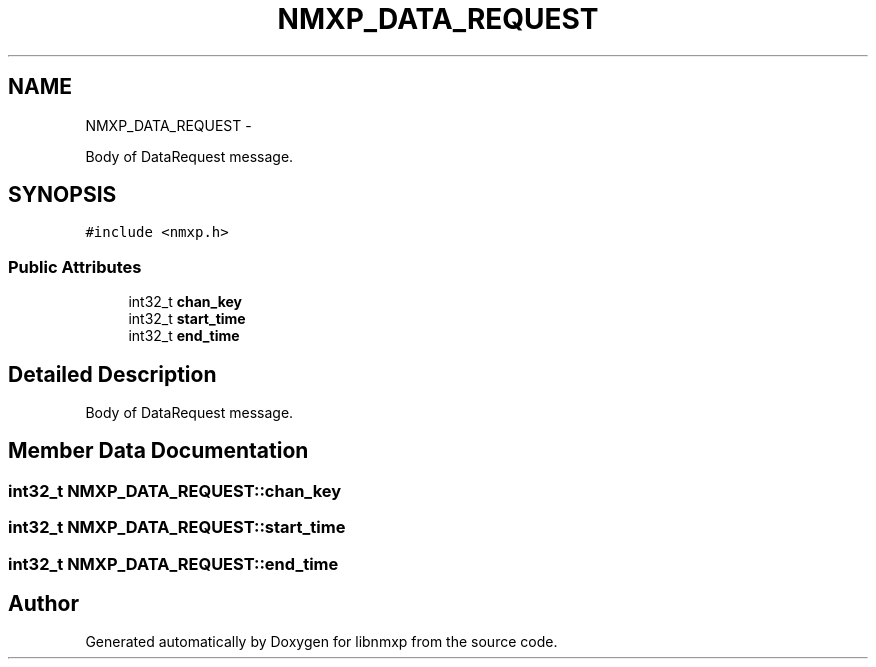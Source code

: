 .TH "NMXP_DATA_REQUEST" 3 "Mon Jan 24 2011" "Version 1.2.4" "libnmxp" \" -*- nroff -*-
.ad l
.nh
.SH NAME
NMXP_DATA_REQUEST \- 
.PP
Body of DataRequest message.  

.SH SYNOPSIS
.br
.PP
.PP
\fC#include <nmxp.h>\fP
.SS "Public Attributes"

.in +1c
.ti -1c
.RI "int32_t \fBchan_key\fP"
.br
.ti -1c
.RI "int32_t \fBstart_time\fP"
.br
.ti -1c
.RI "int32_t \fBend_time\fP"
.br
.in -1c
.SH "Detailed Description"
.PP 
Body of DataRequest message. 
.SH "Member Data Documentation"
.PP 
.SS "int32_t \fBNMXP_DATA_REQUEST::chan_key\fP"
.SS "int32_t \fBNMXP_DATA_REQUEST::start_time\fP"
.SS "int32_t \fBNMXP_DATA_REQUEST::end_time\fP"

.SH "Author"
.PP 
Generated automatically by Doxygen for libnmxp from the source code.
